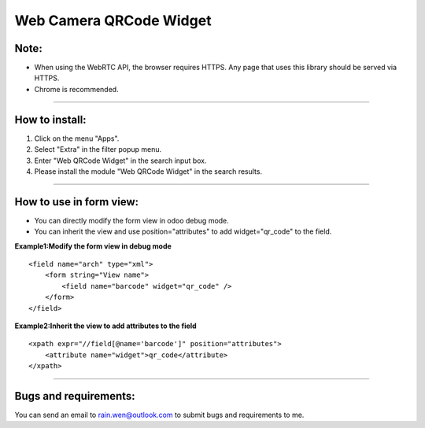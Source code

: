 ==============================================
Web Camera QRCode Widget
==============================================


Note:
----------------------------------------------
* When using the WebRTC API, the browser requires HTTPS. Any page that uses this library should be served via HTTPS.  
* Chrome is recommended.

----



How to install:
----------------------------------------------
1) Click on the menu "Apps".
2) Select "Extra" in the filter popup menu.
3) Enter "Web QRCode Widget" in the search input box.
4) Please install the module "Web QRCode Widget" in the search results.

----

How to use in form view:
----------------------------------------------
* You can directly modify the form view in odoo debug mode.
* You can inherit the view and use position="attributes" to add widget="qr_code" to the field.

**Example1:Modify the form view in debug mode**

::

    <field name="arch" type="xml">
        <form string="View name">
            <field name="barcode" widget="qr_code" />
        </form>
    </field>

**Example2:Inherit the view to add attributes to the field**

::

    <xpath expr="//field[@name='barcode']" position="attributes">
        <attribute name="widget">qr_code</attribute>
    </xpath>

----





Bugs and requirements:
----------------------------------------------

You can send an email to rain.wen@outlook.com to submit bugs and requirements to me.
